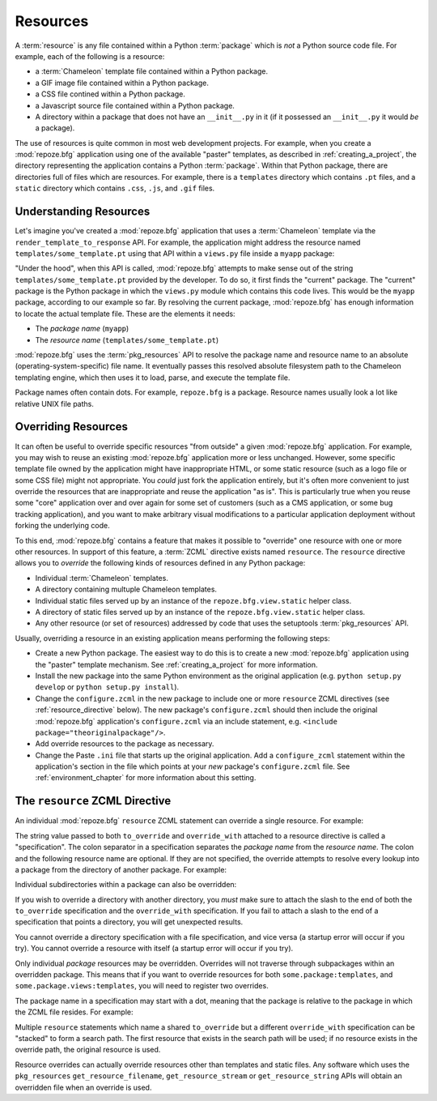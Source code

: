 .. _resources_chapter:

Resources
=========

A :term:`resource` is any file contained within a Python
:term:`package` which is *not* a Python source code file.  For
example, each of the following is a resource:

- a :term:`Chameleon` template file contained within a Python package.

- a GIF image file contained within a Python package.

- a CSS file contined within a Python package.

- a Javascript source file contained within a Python package.

- A directory within a package that does not have an ``__init__.py``
  in it (if it possessed an ``__init__.py`` it would *be* a package).

The use of resources is quite common in most web development projects.
For example, when you create a :mod:`repoze.bfg` application using one
of the available "paster" templates, as described in
:ref:`creating_a_project`, the directory representing the application
contains a Python :term:`package`.  Within that Python package, there
are directories full of files which are resources.  For example, there
is a ``templates`` directory which contains ``.pt`` files, and a
``static`` directory which contains ``.css``, ``.js``, and ``.gif``
files.

.. _understanding_resources:

Understanding Resources
-----------------------

Let's imagine you've created a :mod:`repoze.bfg` application that uses
a :term:`Chameleon` template via the ``render_template_to_response``
API.  For example, the application might address the resource named
``templates/some_template.pt`` using that API within a ``views.py``
file inside a ``myapp`` package:

.. code-block:: python
   :linenos:

   render_template_to_response('templates/some_template.pt')

"Under the hood", when this API is called, :mod:`repoze.bfg` attempts
to make sense out of the string ``templates/some_template.pt``
provided by the developer.  To do so, it first finds the "current"
package.  The "current" package is the Python package in which the
``views.py`` module which contains this code lives.  This would be the
``myapp`` package, according to our example so far.  By resolving the
current package, :mod:`repoze.bfg` has enough information to locate
the actual template file.  These are the elements it needs:

- The *package name* (``myapp``)

- The *resource name* (``templates/some_template.pt``)

:mod:`repoze.bfg` uses the :term:`pkg_resources` API to resolve the
package name and resource name to an absolute
(operating-system-specific) file name.  It eventually passes this
resolved absolute filesystem path to the Chameleon templating engine,
which then uses it to load, parse, and execute the template file.

Package names often contain dots.  For example, ``repoze.bfg`` is a
package.  Resource names usually look a lot like relative UNIX file
paths.

.. _overriding_resources_section:

Overriding Resources
--------------------

It can often be useful to override specific resources "from outside" a
given :mod:`repoze.bfg` application.  For example, you may wish to
reuse an existing :mod:`repoze.bfg` application more or less
unchanged.  However, some specific template file owned by the
application might have inappropriate HTML, or some static resource
(such as a logo file or some CSS file) might not appropriate.  You
*could* just fork the application entirely, but it's often more
convenient to just override the resources that are inappropriate and
reuse the application "as is".  This is particularly true when you
reuse some "core" application over and over again for some set of
customers (such as a CMS application, or some bug tracking
application), and you want to make arbitrary visual modifications to a
particular application deployment without forking the underlying code.

To this end, :mod:`repoze.bfg` contains a feature that makes it
possible to "override" one resource with one or more other resources.
In support of this feature, a :term:`ZCML` directive exists named
``resource``.  The ``resource`` directive allows you to *override* the
following kinds of resources defined in any Python package:

- Individual :term:`Chameleon` templates.

- A directory containing multuple Chameleon templates.

- Individual static files served up by an instance of the
  ``repoze.bfg.view.static`` helper class.

- A directory of static files served up by an instance of the
  ``repoze.bfg.view.static`` helper class.

- Any other resource (or set of resources) addressed by code that uses
  the setuptools :term:`pkg_resources` API.

Usually, overriding a resource in an existing application means
performing the following steps:

- Create a new Python package.  The easiest way to do this is to
  create a new :mod:`repoze.bfg` application using the "paster"
  template mechanism.  See :ref:`creating_a_project` for more
  information.

- Install the new package into the same Python environment as the
  original application (e.g. ``python setup.py develop`` or ``python
  setup.py install``).

- Change the ``configure.zcml`` in the new package to include one or
  more ``resource`` ZCML directives (see :ref:`resource_directive`
  below).  The new package's ``configure.zcml`` should then include
  the original :mod:`repoze.bfg` application's ``configure.zcml`` via
  an include statement, e.g.  ``<include
  package="theoriginalpackage"/>``.

- Add override resources to the package as necessary.

- Change the Paste ``.ini`` file that starts up the original
  application.  Add a ``configure_zcml`` statement within the
  application's section in the file which points at your *new*
  package's ``configure.zcml`` file.  See :ref:`environment_chapter`
  for more information about this setting.

.. _resource_directive:

The ``resource`` ZCML Directive
-------------------------------

An individual :mod:`repoze.bfg` ``resource`` ZCML statement can
override a single resource.  For example:

.. code-block:: xml
   :linenos:

    <resource
      to_override="some.package:templates/mytemplate.pt"
      override_with="another.package:othertemplates/anothertemplate.pt"
    />

The string value passed to both ``to_override`` and ``override_with``
attached to a resource directive is called a "specification".  The
colon separator in a specification separates the *package name* from
the *resource name*.  The colon and the following resource name are
optional.  If they are not specified, the override attempts to resolve
every lookup into a package from the directory of another package.
For example:

.. code-block:: xml
   :linenos:

    <resource
      to_override="some.package"
      override_with="another.package"
     />

Individual subdirectories within a package can also be overridden:

.. code-block:: xml
   :linenos:

    <resource
      to_override="some.package:templates/"
      override_with="another.package:othertemplates/"
     />

If you wish to override a directory with another directory, you *must*
make sure to attach the slash to the end of both the ``to_override``
specification and the ``override_with`` specification.  If you fail to
attach a slash to the end of a specification that points a directory,
you will get unexpected results.

You cannot override a directory specification with a file
specification, and vice versa (a startup error will occur if you try).
You cannot override a resource with itself (a startup error will occur
if you try).

Only individual *package* resources may be overridden.  Overrides will
not traverse through subpackages within an overridden package.  This
means that if you want to override resources for both
``some.package:templates``, and ``some.package.views:templates``, you
will need to register two overrides.

The package name in a specification may start with a dot, meaning that
the package is relative to the package in which the ZCML file resides.
For example:

.. code-block:: xml
   :linenos:

    <resource
      to_override=".subpackage:templates/"
      override_with="another.package:templates/"
     />

Multiple ``resource`` statements which name a shared ``to_override``
but a different ``override_with`` specification can be "stacked" to
form a search path.  The first resource that exists in the search path
will be used; if no resource exists in the override path, the original
resource is used.

Resource overrides can actually override resources other than
templates and static files.  Any software which uses the
``pkg_resources`` ``get_resource_filename``, ``get_resource_stream``
or ``get_resource_string`` APIs will obtain an overridden file when an
override is used.

